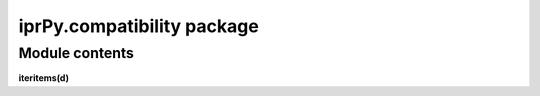 
iprPy.compatibility package
***************************


Module contents
===============

**iteritems(d)**
